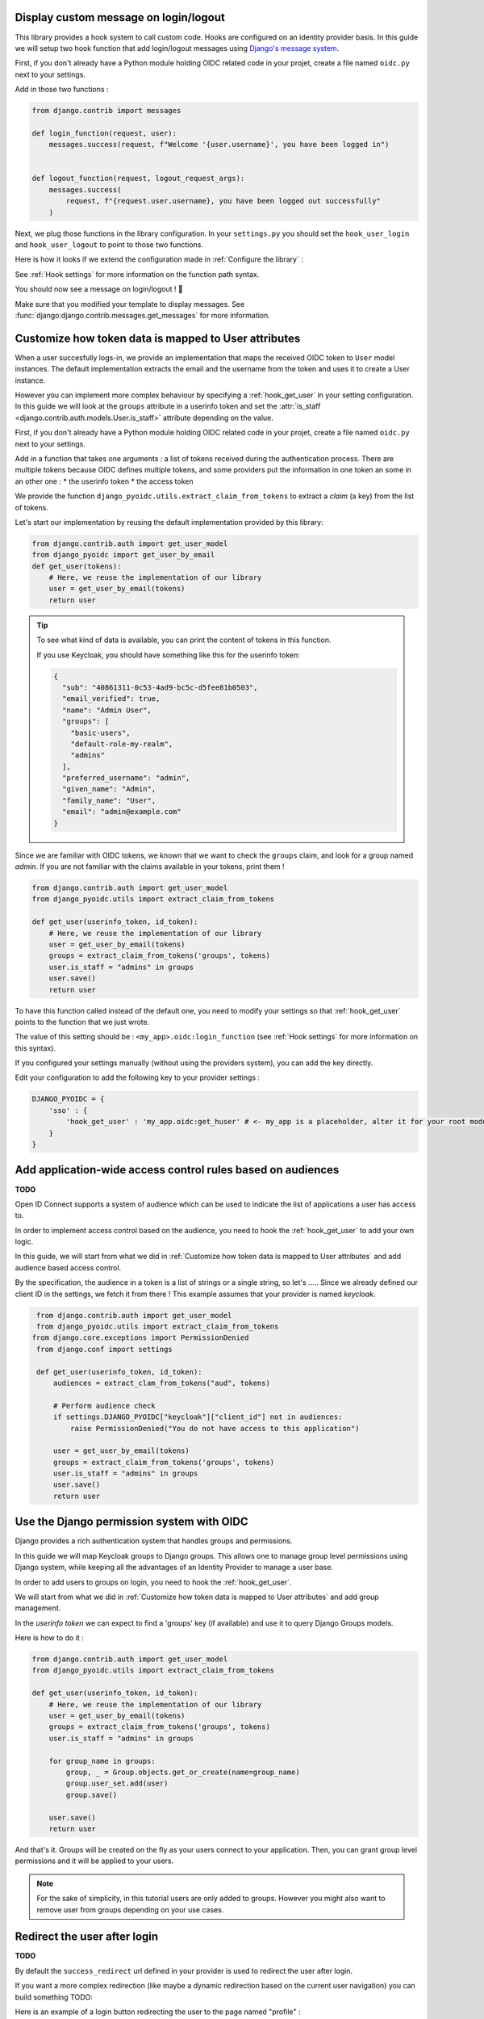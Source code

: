 Display custom message on login/logout
======================================

This library provides a hook system to call custom code. Hooks are configured on an identity provider basis.
In this guide we will setup two hook function that add login/logout messages using `Django's message system
<https://docs.djangoproject.com/en/stable/ref/contrib/messages/>`_.

First, if you don't already have a Python module holding OIDC related code in your projet, create a file
named ``oidc.py`` next to your settings.

Add in those two functions :

.. code-block:: python

    from django.contrib import messages

    def login_function(request, user):
        messages.success(request, f"Welcome '{user.username}', you have been logged in")


    def logout_function(request, logout_request_args):
        messages.success(
            request, f"{request.user.username}, you have been logged out successfully"
        )


Next, we plug those functions in the library configuration. In your ``settings.py`` you should set the
``hook_user_login`` and ``hook_user_logout`` to point to those two functions.

Here is how it looks if we extend the configuration made in :ref:`Configure the library` :

.. code-block:: python
    :caption: settings.py

    DJANGO_PYOIDC = {
        # This is the name that your identity provider will have within the library
        "sso": {
            # change the following line to use your provider
            "provider_class": "django_pyoidc.providers.keycloak_18.Keycloak18Provider",

            # your secret should not be stored in settings.py, load them from an env variable
            "client_secret": os.getenv("SSO_CLIENT_SECRET"),
            "client_id": os.getenv("SSO_CLIENT_ID"),

            # Your autodiscovery url should go here
            "provider_discovery_uri": "https://keycloak.example.com/auth/realms/fixme",

            # This setting allow the library to cache the provider configuration auto-detected using
            # the `provider_discovery_uri` setting
            "oidc_cache_provider_metadata": True,

            # New configuration
            'hook_user_login' : 'my_project.oidc.login_function',
            'hook_user_logout' : 'my_project.oidc.logout_function'
        },


See :ref:`Hook settings` for more information on the function path syntax.

You should now see a message on login/logout ! 🎉

Make sure that you modified your template to display messages. See
:func:`django:django.contrib.messages.get_messages` for more information.


Customize how token data is mapped to User attributes
=====================================================

When a user succesfully logs-in, we provide an implementation that maps the received OIDC token to
``User`` model instances. The default implementation extracts the email and the username from the token
and uses it to create a User instance.

However you can implement more complex behaviour by specifying a :ref:`hook_get_user` in your setting
configuration. In this guide we will look at the ``groups`` attribute in a userinfo token and set the
:attr:`is_staff <django.contrib.auth.models.User.is_staff>` attribute depending on the value.

First, if you don't already have a Python module holding OIDC related code in your projet, create a file
named ``oidc.py`` next to your settings.

Add in a function that takes one arguments : a list of tokens received during the authentication process. There are multiple tokens because OIDC defines multiple tokens, and some providers put the information in one token an some in an other one :
* the userinfo token
* the access token

We provide the function ``django_pyoidc.utils.extract_claim_from_tokens`` to extract a *claim* (a key) from the list of tokens.

Let's start our implementation by reusing the default implementation provided by this library:

.. code-block:: python

    from django.contrib.auth import get_user_model
    from django_pyoidc import get_user_by_email
    def get_user(tokens):
        # Here, we reuse the implementation of our library
        user = get_user_by_email(tokens)
        return user

.. tip::

    To see what kind of data is available, you can print the content of tokens in this function.

    If you use Keycloak, you should have something like this for the userinfo token:

    .. code-block:: json

        {
          "sub": "40861311-0c53-4ad9-bc5c-d5fee81b0503",
          "email_verified": true,
          "name": "Admin User",
          "groups": [
            "basic-users",
            "default-role-my-realm",
            "admins"
          ],
          "preferred_username": "admin",
          "given_name": "Admin",
          "family_name": "User",
          "email": "admin@example.com"
        }

Since we are familiar with OIDC tokens, we known that we want to check the ``groups`` claim, and look for a
group named *admin*. If you are not familiar with the claims available in your tokens, print them !

.. code-block:: python

    from django.contrib.auth import get_user_model
    from django_pyoidc.utils import extract_claim_from_tokens

    def get_user(userinfo_token, id_token):
        # Here, we reuse the implementation of our library
        user = get_user_by_email(tokens)
        groups = extract_claim_from_tokens('groups', tokens)
        user.is_staff = "admins" in groups
        user.save()
        return user


To have this function called instead of the default one, you need to modify your settings so that :ref:`hook_get_user` points to the function that we just wrote.

The value of this setting should be : ``<my_app>.oidc:login_function`` (see :ref:`Hook settings` for more information on this syntax).

If you configured your settings manually (without using the providers system), you can add the key directly.

Edit your configuration to add the following key to your provider settings :

.. code-block:: python

    DJANGO_PYOIDC = {
        'sso' : {
            'hook_get_user' : 'my_app.oidc:get_huser' # <- my_app is a placeholder, alter it for your root module
        }
    }


Add application-wide access control rules based on audiences
============================================================

**TODO**

Open ID Connect supports a system of audience which can be used to indicate the list of applications a user has access to.

In order to implement access control based on the audience, you need to hook the :ref:`hook_get_user` to add your own logic.

In this guide, we will start from what we did in :ref:`Customize how token data is mapped to User attributes` and add audience based access control.

By the specification, the audience in a token is a list of strings or a single string,
so let's .....
Since we already defined our client ID in the settings, we fetch it from there ! This example assumes that your provider is named `keycloak`.


.. code-block:: python


    from django.contrib.auth import get_user_model
    from django_pyoidc.utils import extract_claim_from_tokens
   from django.core.exceptions import PermissionDenied
    from django.conf import settings

    def get_user(userinfo_token, id_token):
        audiences = extract_clam_from_tokens("aud", tokens)

        # Perform audience check
        if settings.DJANGO_PYOIDC["keycloak"]["client_id"] not in audiences:
            raise PermissionDenied("You do not have access to this application")

        user = get_user_by_email(tokens)
        groups = extract_claim_from_tokens('groups', tokens)
        user.is_staff = "admins" in groups
        user.save()
        return user


Use the Django permission system with OIDC
==========================================

Django provides a rich authentication system that handles groups and permissions.

In this guide we will map Keycloak groups to Django groups. This allows one to manage group level permissions using Django system,
while keeping all the advantages of an Identity Provider to manage a user base.

In order to add users to groups on login, you need to hook the :ref:`hook_get_user`.

We will start from what we did in :ref:`Customize how token data is mapped to User attributes` and add group management.

In the *userinfo token* we can expect to find a 'groups' key (if available) and use it to query Django Groups models.

Here is how to do it :

.. code-block:: python


    from django.contrib.auth import get_user_model
    from django_pyoidc.utils import extract_claim_from_tokens

    def get_user(userinfo_token, id_token):
        # Here, we reuse the implementation of our library
        user = get_user_by_email(tokens)
        groups = extract_claim_from_tokens('groups', tokens)
        user.is_staff = "admins" in groups

        for group_name in groups:
            group, _ = Group.objects.get_or_create(name=group_name)
            group.user_set.add(user)
            group.save()

        user.save()
        return user

And that's it. Groups will be created on the fly as your users connect to your application.
Then, you can grant group level permissions and it will be applied to your users.

.. note::
    For the sake of simplicity, in this tutorial users are only added to groups. However you might also want to remove user
    from groups depending on your use cases.

Redirect the user after login
=============================

**TODO**

By default the ``success_redirect`` url defined in your provider is used to redirect the user after login.

If you want a more complex redirection (like maybe a dynamic redirection based on the current user navigation)
you can build something TODO:

Here is an example of a login button redirecting the user to the page named "profile" :

.. code-block:: python

    import urllib

    from django.urls import reverse
    from django.views import View

    class RedirectDemo(View):
        http_method_names = ["get"]

        def get(self):
            # From : https://realpython.com/django-redirects/#passing-parameters-with-redirects
            base_url = reverse("my-oidc-provider-login")
            query_string = urllib.parse.urlencode({"next": reverse("profile")})
            return redirect(f"{base_url}?{query_string}")

However you will need to tweak the settings according to your use-case. You should take a look at  :ref:`login_redirection_requires_https` and :ref:`login_uris_redirect_allowed_hosts`.

TODO: RedirectDemo now exists, where do I connect it?

Use multiple identity providers
===============================

**TODO**

This library natively supports multiples identity providers.

You already have to specify a provider name when you configure your settings (either automatically by using a provider, or :ref:`manually <Providers settings>`).

In a multi-provider setup, the settings look like this :

.. code-block:: python

    DJANGO_PYOIDC = {
        'oidc_provider_name_1' : {
            'client_id' : '' # <- provider 1 settings here
        }
        'oidc_provider_name_2' : {
            'client_id' : '' # <- provider 2 settings here
        }
     }

Then you have to include all your provider url configuration in your ``urlpatterns``. Since view names includes the identity provider name,
they should not collide.

Here is an example of such a configuration :

.. code-block:: python
    :caption: urls.py

    from .oidc import oidc_provider_1, oidc_provider_2

    urlpatterns = [
        path("auth", include((oidc_helper.get_urlpatterns(), "oidc_provider_name_1"), namespace="auth"),),
        path("auth", include((oidc_helper.get_urlpatterns(), "oidc_provider_name_2"), namespace="auth"),),
    ]

You can then use those view names to redirect a user to one or the other provider.

This will create 4 views for each provider in your URL configuration. They all have a name that derives from the ``op_name`` that you used to create your provider :

* ``<op_name>-login``
* ``<op_name>-logout``
* ``<op_name>-callback``
* ``<op_name>-backchannel-logout``

Since settings are local to a provider, you can also provide different :ref:`hook_get_user` for each to implement custom
behaviours based on which identity provider a user is coming from.
